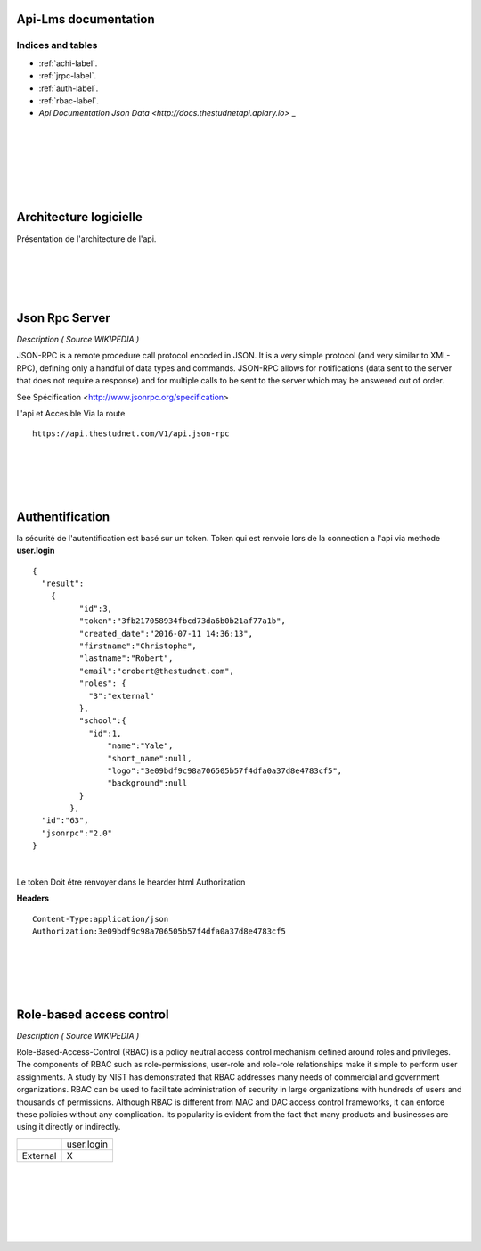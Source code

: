 .. ApiLms documentation master file, created by
   sphinx-quickstart on Wed Jul 13 18:18:23 2016.
   You can adapt this file completely to your liking, but it should at least
   contain the root `toctree` directive.

Api-Lms documentation
=====================

==================
Indices and tables
==================

* :ref:`achi-label`.
* :ref:`jrpc-label`.
* :ref:`auth-label`.
* :ref:`rbac-label`.
* `Api Documentation Json Data <http://docs.thestudnetapi.apiary.io>` _

|
|
|
|
|
|

.. _achi-label:

Architecture logicielle
=======================

Présentation de l'architecture de l'api.

.. image:: _static/shema.png

|
|
|
|

.. _jrpc-label:

Json Rpc Server
===============

*Description ( Source WIKIPEDIA )*

JSON-RPC is a remote procedure call protocol encoded in JSON. It is a very simple protocol (and very similar to XML-RPC), defining only a handful of data types and commands. JSON-RPC allows for notifications (data sent to the server that does not require a response) and for multiple calls to be sent to the server which may be answered out of order. 

See Spécification <http://www.jsonrpc.org/specification>

L'api et Accesible Via la route 

::	

	https://api.thestudnet.com/V1/api.json-rpc

|
|
|
|

.. _auth-label:

Authentification
================

la sécurité de l'autentification est basé sur un token.
Token qui est renvoie lors de la connection a l'api via methode **user.login**

::

	{
	  "result":
	    {
		  "id":3,
		  "token":"3fb217058934fbcd73da6b0b21af77a1b",
		  "created_date":"2016-07-11 14:36:13",
		  "firstname":"Christophe",
		  "lastname":"Robert",
		  "email":"crobert@thestudnet.com",
		  "roles": {
		    "3":"external"
		  },
		  "school":{
		    "id":1,
			"name":"Yale",
			"short_name":null,
			"logo":"3e09bdf9c98a706505b57f4dfa0a37d8e4783cf5",
			"background":null
		  }
		},
	  "id":"63",
	  "jsonrpc":"2.0"
	}

|

Le token Doit étre renvoyer dans le hearder html Authorization

**Headers**

::

	Content-Type:application/json
	Authorization:3e09bdf9c98a706505b57f4dfa0a37d8e4783cf5
	
|
|
|
|

.. _rbac-label:

Role-based access control
=========================

*Description ( Source WIKIPEDIA )*

Role-Based-Access-Control (RBAC) is a policy neutral access control mechanism defined around roles and privileges. The components of RBAC such as role-permissions, user-role and role-role relationships make it simple to perform user assignments. A study by NIST has demonstrated that RBAC addresses many needs of commercial and government organizations. RBAC can be used to facilitate administration of security in large organizations with hundreds of users and thousands of permissions. Although RBAC is different from MAC and DAC access control frameworks, it can enforce these policies without any complication. Its popularity is evident from the fact that many products and businesses are using it directly or indirectly.

+---------------------+--------------------+
|                     | user.login         |
+---------------------+--------------------+
| External            |        X           |
+---------------------+--------------------+

	
|
|
|
|
|
|



